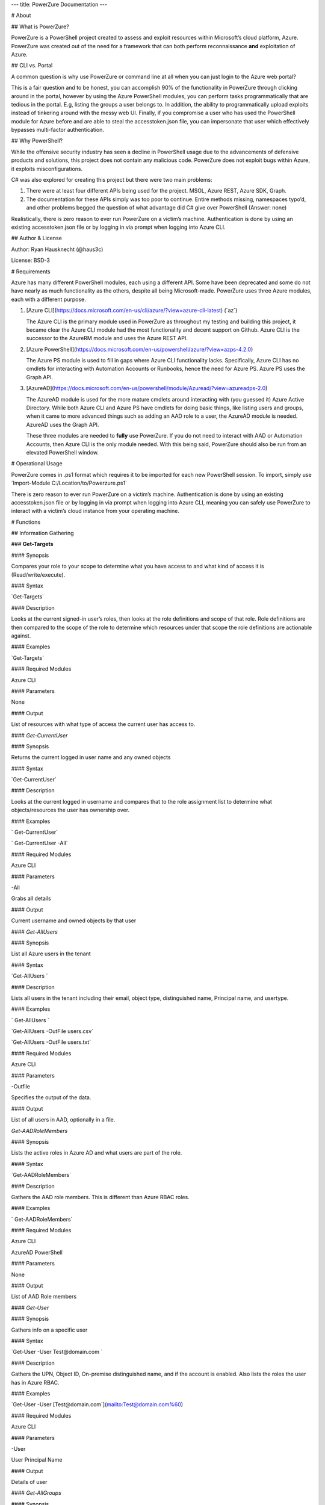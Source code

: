 ---
title: PowerZure Documentation
---

# About

## What is PowerZure?

PowerZure is a PowerShell project created to assess and exploit resources within
Microsoft’s cloud platform, Azure. PowerZure was created out of the need for a
framework that can both perform reconnaissance **and** exploitation of Azure.

## CLI vs. Portal

A common question is why use PowerZure or command line at all when you can just
login to the Azure web portal?

This is a fair question and to be honest, you can accomplish 90% of the
functionality in PowerZure through clicking around in the portal, however by
using the Azure PowerShell modules, you can perform tasks programmatically that
are tedious in the portal. E.g, listing the groups a user belongs to. In
addition, the ability to programmatically upload exploits instead of tinkering
around with the messy web UI. Finally, if you compromise a user who has used the
PowerShell module for Azure before and are able to steal the accesstoken.json
file, you can impersonate that user which effectively bypasses multi-factor
authentication.

## Why PowerShell?

While the offensive security industry has seen a decline in PowerShell usage due
to the advancements of defensive products and solutions, this project does not
contain any malicious code. PowerZure does not exploit bugs within Azure, it
exploits misconfigurations.

C\# was also explored for creating this project but there were two main
problems:

1.  There were at least four different APIs being used for the project. MSOL,
    Azure REST, Azure SDK, Graph.

2.  The documentation for these APIs simply was too poor to continue. Entire
    methods missing, namespaces typo’d, and other problems begged the question
    of what advantage did C\# give over PowerShell (Answer: none)

Realistically, there is zero reason to ever run PowerZure on a victim’s machine.
Authentication is done by using an existing accesstoken.json file or by logging
in via prompt when logging into Azure CLI.

## Author & License

Author: Ryan Hausknecht (\@haus3c)

License: BSD-3

# Requirements

Azure has many different PowerShell modules, each using a different API. Some
have been deprecated and some do not have nearly as much functionality as the
others, despite all being Microsoft-made. PowerZure uses three Azure modules,
each with a different purpose.

1.  [Azure
    CLI](https://docs.microsoft.com/en-us/cli/azure/?view=azure-cli-latest)
    (\`az\`)

    The Azure CLI is the primary module used in PowerZure as throughout my
    testing and building this project, it became clear the Azure CLI module had
    the most functionality and decent support on Github. Azure CLI is the
    successor to the AzureRM module and uses the Azure REST API.

2.  [Azure
    PowerShell](https://docs.microsoft.com/en-us/powershell/azure/?view=azps-4.2.0)

    The Azure PS module is used to fill in gaps where Azure CLI functionality
    lacks. Specifically, Azure CLI has no cmdlets for interacting with
    Automation Accounts or Runbooks, hence the need for Azure PS. Azure PS uses
    the Graph API.

3.  [AzureAD](https://docs.microsoft.com/en-us/powershell/module/Azuread/?view=azureadps-2.0)

    The AzureAD module is used for the more mature cmdlets around interacting
    with (you guessed it) Azure Active Directory. While both Azure CLI and Azure
    PS have cmdlets for doing basic things, like listing users and groups, when
    it came to more advanced things such as adding an AAD role to a user, the
    AzureAD module is needed. AzureAD uses the Graph API.

    These three modules are needed to **fully** use PowerZure. If you do not
    need to interact with AAD or Automation Accounts, then Azure CLI is the only
    module needed. With this being said, PowerZure should also be run from an
    elevated PowerShell window.

# Operational Usage

PowerZure comes in .ps1 format which requires it to be imported for each new
PowerShell session. To import, simply use \`Import-Module
C:/Location/to/Powerzure.ps1\`

There is zero reason to ever run PowerZure on a victim’s machine. Authentication
is done by using an existing accesstoken.json file or by logging in via prompt
when logging into Azure CLI, meaning you can safely use PowerZure to interact
with a victim’s cloud instance from your operating machine.

# Functions

## Information Gathering

### **Get-Targets**

#### Synopsis

Compares your role to your scope to determine what you have access to and what
kind of access it is (Read/write/execute).

#### Syntax

\`Get-Targets\`

#### Description

Looks at the current signed-in user’s roles, then looks at the role definitions
and scope of that role. Role definitions are then compared to the scope of the
role to determine which resources under that scope the role definitions are
actionable against.

#### Examples

\`Get-Targets\`

#### Required Modules

Azure CLI

#### Parameters

None

#### Output

List of resources with what type of access the current user has access to.

#### *Get-CurrentUser*

#### Synopsis

Returns the current logged in user name and any owned objects

#### Syntax

\`Get-CurrentUser\`

#### Description

Looks at the current logged in username and compares that to the role assignment
list to determine what objects/resources the user has ownership over.

#### Examples

\` Get-CurrentUser\`

\` Get-CurrentUser -All\`

#### Required Modules

Azure CLI

#### Parameters 

\-All

Grabs all details

#### Output

Current username and owned objects by that user

#### *Get-AllUsers*

#### Synopsis

List all Azure users in the tenant

#### Syntax

\`Get-AllUsers \`

#### Description

Lists all users in the tenant including their email, object type, distinguished
name, Principal name, and usertype.

#### Examples

\` Get-AllUsers \`

\`Get-AllUsers -OutFile users.csv\`

\`Get-AllUsers -OutFile users.txt\`

#### Required Modules

Azure CLI

#### Parameters 

\-Outfile

Specifies the output of the data.

#### Output

List of all users in AAD, optionally in a file.

*Get-AADRoleMembers*

#### Synopsis

Lists the active roles in Azure AD and what users are part of the role.

#### Syntax

\`Get-AADRoleMembers\`

#### Description

Gathers the AAD role members. This is different than Azure RBAC roles.

#### Examples

\` Get-AADRoleMembers\`

#### Required Modules

Azure CLI

AzureAD PowerShell

#### Parameters

None

#### Output

List of AAD Role members

#### *Get-User*

#### Synopsis

Gathers info on a specific user

#### Syntax

\`Get-User -User Test\@domain.com \`

#### Description

Gathers the UPN, Object ID, On-premise distinguished name, and if the account is
enabled. Also lists the roles the user has in Azure RBAC.

#### Examples

\`Get-User -User [Test\@domain.com\`](mailto:Test@domain.com%60)

#### Required Modules

Azure CLI

#### Parameters

\-User

User Principal Name

#### Output

Details of user

#### *Get-AllGroups*

#### Synopsis

Gathers all the groups in the tenant

#### Syntax

\`Get-AllGroups\`

#### Description

#### Gathers all the groups in the tenant 

#### Examples

\`Get-AllGroups\`

\`Get-AllGroups -OutFile users.csv\`

\`Get-AllGroups -OutFile users.txt \`

#### Parameters 

\-OutFile

Output file

#### Output

List of groups in AAD, optionally in the format of a file.

#### *Get-Resources*

#### Synopsis

Lists all resources

#### Syntax

\`Get-Resources\`

#### Description

Lists all the resources in the subscription that the user has access to.

#### Examples

\`Get-Resources\`

#### Parameters

None

#### Required Modules

Azure CLI

#### Output

List of resources the user can see

#### *Get-Apps*

#### Synopsis

Returns all applications and their Ids

#### Syntax

\`Get-Apps\`

#### Description

Returns all the applications in Azure AD and their IDs

#### Examples

\`Get-Apps\`

#### Parameters 

None

#### Required Modules

Azure CLI

#### Output

Applications in AAD

### **Get-GroupMembers**

#### Synopsis

Gets all the members of a specific group. Group does NOT mean role.

#### Syntax

\`Get-GroupMembers -Group 'SQL Users' \`

#### Description

Will get the members of a specific AAD group.

#### Examples

\`Get-GroupMembers -Group 'SQL Users' \`

\`Get-GroupMembers -Group 'SQL Users' -OutFile users.csv\`

#### Parameters

\-Group

Group name

\-OutFile

Output file

#### Required Modules

Azure CLI

#### Output

Group members of the specified group, optionally to a file.

### **Get-AllGroupMembers**

#### Synopsis

Gathers all the group members of all the groups.

#### Syntax

\`Get-AllGroupMembers\`

#### Description

Goes through each group in AAD and lists the members.

#### Examples

\`Get-AllGroupMembers -OutFile members.txt \`

\`Get-AllGroupMembers\`

#### Parameters 

\-OutFile

Output filename/type

#### Required Modules

Azure CLI

#### Output

List of group members for each group in AAD.

### **Get-AllRoleMembers**

#### Synopsis

Gets all the members of all roles. Roles does not mean groups.

#### Syntax

\`Get-AllRoleMembers\`

#### Description

#### Examples

#### \`Get-AllRoleMembers\`

#### \`Get-AllRoleMembers -OutFile users.csv\`

#### \`Get-AllRoleMembers -OutFile users.txt\`

#### Parameters 

\-OutFile

Output filename/type

#### Required Modules

Azure CLI

#### Output

All members of all roles

### **Get-RoleMembers** 

#### Synopsis

Gets the members of a role.

#### Syntax

\`Get-RoleMembers -Role [Role name]\`

#### Description

Gets the members of a role. Capitalization matters (i.e. reader vs Reader
\<---correct)

#### Examples

\`Get-RoleMembers -Role Reader\`

#### Parameters

\-Role

Name of role. Needs to be properly capitalized

#### Required Modules

Azure CLI

#### Output

Members of specified role.

#### *Get-Roles*

#### Synopsis

Lists the roles of a specific user.

#### Syntax

\`Get-Roles -User [UPN] \`

#### Description

Lists the Azure RBAC roles of a specific user based on their UPN.

#### Examples

\`Get-Roles -User john\@contoso.com\`

#### Parameters 

\-User

UPN of the user

#### Required Modules

Azure CLI

#### Output

Roles of the specified user

#### *Get-ServicePrincipals*

#### Synopsis

Returns all service principals

#### Syntax

\`Get-ServicePrincipals\`

#### Description

Returns all service principals in AAD.

#### Examples

\`Get-ServicePrincipals\`

#### Parameters

None

#### Required Modules

Azure CLI

#### Output

List of SPs in AAD

#### *Get-ServicePrincipal*

#### Synopsis

Returns all info on a service principal

#### Syntax

\`Get-ServicePrincipal –id [SP ID]\`

#### Description

Returns all details on a service principal via the SP’s ID.

#### Examples

\`Get-ServicePrincipal -id fdb54b57-a416-4115-8b21-81c73d2c2deb\`

#### Parameters 

\-id

ID of the Service Principal

#### Required Modules

Azure CLI

#### Output

Details of specified service principal

#### *Get-AppPermissions*

#### Synopsis

Returns the permissions of an app

#### Syntax

\` Get-AppPermissions -Id [App ID]\`

#### Description

Gathers the permissions an application has.

#### Examples

\`Get-AppPermissions -Id fdb54b57-a416-4115-8b21-81c73d2c2deb\`

#### Parameters

\-Id

ID of the Application

#### Required Modules

Azure CLI

#### Output

Application’s permissions

### **Get-WebApps**

#### Synopsis

Gets running webapps

#### Syntax

\`Get-WebApps\`

#### Description

Gathers the names of the running web applications

#### Examples

\`Get-WebApps\`

#### Parameters

None

#### Required Modules

Azure CLI

#### Output

Web application names

### **Get-WebAppDetails** 

#### Synopsis

Gets running webapps details

#### Permissions

#### Syntax

\`Get-WebAppDetails -Name [WebAppName]\`

#### Description

Gets the details of a web application

#### Examples

\`Get-WebAppDetails -Name AppName\`

#### Parameters 

\-name

Name of web application

#### Required Modules

Azure CLI

#### Output

Details of web application

### **Get-RunAsCertificate** 

#### Synopsis

Will gather a RunAs accounts certificate which can then be used to login as that
account.

#### Permissions

#### Syntax

\`Get-RunAsCertificate -ResourceGroup [RG Name] -AutomationAccount [AA Name]\`

#### Description

Will gather a RunAs accounts certificate which can then be used to login as that
account. By default, RunAs accounts are contributors over the subscription. This
function does take a minute to run as it creates a runbook, uploads it, runs it,
then parses the output to gather the certificate.

#### Examples

\`Get-RunAsCertificate -ResourceGroup Test_RG -AutomationAccount TestAccount\`

#### Parameters

\-ResourceGroup

Name of the resource group the Automation Account is located in.

\-AutomationAccount

The name of the Automation Account.

#### Required Modules

Azure CLI

Azure PowerShell

#### Output

Connection string for the RunAs account

### **Get-AADRole** 

#### Synopsis

#### Finds a specified AAD Role and its definitions

#### Permissions

#### Syntax

\` Get-AADRole -Role [Role]\`

#### Description

#### Finds a specified AAD Role and its definitions. Role must be properly capitalized. If role has a space in the name, use single quotes around the name.

#### Examples

\`Get-AADRole -Role 'Company Administrator'\`

#### Parameters

None

#### Required Modules

Azure CLI

AzureAD PowerShell

#### Output

Active roles

### **Get-AADRoleMembers** 

#### Synopsis

Lists the active roles in Azure AD and what users are part of the role.

#### Permissions

#### Syntax

\`Get-AADRoleMembers\`

#### Description

Lists the active roles in Azure AD and what users are part of the role.

#### Examples

\`Get-AADRoleMembers\`

#### Parameters

None

#### Required Modules

Azure CLI

#### Output

Active roles

## Operational

#### *Execute-Command*

#### Synopsis

Will run a command or script on a specified VM

#### Permissions

#### Syntax

\`Execute-Command -OS [OS] -ResourceGroup [RG Name] -VM [VM Name] -Command
[Command]\`

#### Description

Executes a command on a virtual machine in Azure using \`az vm run-command
invoke\`

#### Examples

\`Execute-Command -OS Windows -ResourceGroup TestRG -VM AzureWin10 -Command
whoami\`

#### Parameters 

\-OS

Operating system, options are \`Linux\` or \`Windows\`

\-ResourceGroup

Resource group name the VM is located in

\-VM

Name of the virtual machine to execute the command on

\-Command

The command to be executed

#### Required Modules

Azure CLI

#### Output

Output of command being run or a failure message if failed

### **Execute-MSBuild** 

#### Synopsis

Will run a supplied MSBuild payload on a specified VM. By default, Azure VMs
have .NET 4.0 installed. Requires Contributor Role. Will run as SYSTEM.

#### Permissions

#### Syntax

\`Execute-MSBuild -ResourceGroup [RG Name] -VM [Virtual Machine name] -File
[C:/path/to/payload/onyourmachine.xml]\`

#### Description

Uploads an MSBuild payload as a .ps1 script to the target VM then calls
msbuild.exe with \`az run-command invoke\`.

#### Examples

\`Execute-MSBuild -ResourceGroup TestRG -VM AzureWin10 -File
C:\\temp\\build.xml\`

#### Parameters 

#### \-ResourceGroup

#### Resource group name the VM is located in

#### \-VM

#### Name of the virtual machine to execute the command on

#### \-File

Location of build.xml file

#### Required Modules

Azure CLI

#### Output

Success message of msbuild starting the build if successful, error message if
upload failed.

### **Execute-Program** 

#### Synopsis

Will run a given binary on a specified VM

#### Permissions

#### Syntax

\`Execute-Program -ResourceGroup [RG Name] -VM [Virtual Machine name] -File
[C:/path/to/payload.exe]\`

#### Description

Takes a supplied binary, base64 encodes the byte stream to a file, uploads that
file to the VM, then runs a command via \`az run-command invoke\` to decode the
base64 byte stream to a .exe file, then executes the binary.

#### Examples

\`Execute-Program -ResourceGroup TestRG -VM AzureWin10 -File
C:\\temp\\beacon.exe\`

#### Parameters 

\-ResourceGroup

Resource group name the VM is located in

\-VM

Name of the virtual machine to execute the command on

\-File

Location of executable binary

#### Required Modules

Azure CLI

#### Output

“Provisioning Succeeded” output. Because it’s a binary being executed, there
will be no native output unless the binary is meant to return data to stdout.

### **Create-Backdoor** 

#### Synopsis

Creates a backdoor in Azure via Runbooks

#### Permissions

#### Syntax

\`Create-Backdoor -Username [Username] -Password [Password] -AutomationAccount
[AA name] -ResourceGroup [RG Name] -NewUsername [New UN] -NewPassword [New
Password]\`

#### Description

Will create a Runbook that creates an Azure account and generates a Webhook to
that Runbook so it can be executed if you lose access to Azure. Also gives the
ability to upload your own .ps1 file as a Runbook (Customization)

This requires an account that is part of the 'Administrators' Role (Needed to
make a user)

#### Examples

\`Create-Backdoor -Username Administrator\@contoso.com -Password Password!
-AutomationAccount AutomationAccountExample -ResourceGroup ResourceGroupName
-NewUsername Test01\@contoso.com -NewPassword Passw0rd \`

#### Parameters 

\-Username

Username you used to login to Azure with, that has permissions to create a
Runbook and user

\-Password

Password to that account

\-AutomationAccount

Azure Automation Account name

\-ResourceGroup

Resource Group name

\-NewUsername

Username you want to create

\-NewPassword

Password for that new account

#### Required Modules

Azure CLI

Azure PowerShell

#### Output

URI if successful, permissions error if failure

### **Execute-Backdoor** 

#### Synopsis

This runs the backdoor URI that is created with "Create-Backdoor”

#### Permissions

#### Syntax

\`Execute-Backdoor -URI [URI]\`

#### Description

Executes the URI created by Create-Backdoor

#### Examples

\`Execute-Backdoor -URI
https://s16events.azure-automation.net/webhooks?token=qol1XudydN13%2bI5bilBZzbCjdzTIcfs4Fj4yH61WvQ%3d\`

#### Parameters 

\-URI

The URI generated by Create-Backdoor

#### Required Modules

Azure CLI  
Azure PowerShell

#### Output

Webhook successfully executed

### **Execute-CommandRunbook** 

#### Synopsis

Will execute a supplied command or script from a Runbook if the Runbook is
configured with a "RunAs" account

#### Permissions

#### Syntax

\`Execute-CommandRunbook -AutomationAccount [AA Name] -ResourceGroup [RG Name]
-VM [VM Name] -Command [Command]\`

#### Description

If an Automation Account is utilizing a ‘Runas’ account, this allows you to run
commands against a virtual machine if that RunAs account has the correct
permissions over the VM.

#### Examples

\`Execute-CommandRunbook -AutomationAccount TestAccount -ResourceGroup TestRG
-VM Win10Test -Command whoami\`

\`Execute-CommandRunbook -AutomationAccount TestAccount -ResourceGroup TestRG
-VM Win10Test -Script "C:\\temp\\test.ps1"\`

#### Parameters 

\-AutomationAccount

Automation Account name

\-ResourceGroup

Resource Group name

\-VM

VM name

\-Command (optional)

Command to be run against the VM. Choose this or -Script if executing an entire
script

\-Script (optional)

Run an entire script instead of just one command.

#### Required Modules

Azure CLI

Azure PowerShell

#### Output

Output of command if successfully ran.

### **Upload-StorageContent** 

#### Synopsis

Uploads a supplied file to a storage share.

#### Permissions

#### Syntax

\`Upload-StorageContent -StorageAccount [Storage Account name] -Share [Storage
share name] -File [File name to upload]\`

#### Description

Uploads a supplied file to a storage container located in a storage account

#### Examples

\`Upload-StorageContent -StorageAccount TestName -Share TestShare -File
secret.txt\`

#### Parameters 

\-StorageAccount

Name of Storage account. Try Get-StorageAccounts for a list.

\-File

File to upload

\-Share

Share name to upload to

#### Required Modules

Azure CLI

Azure Powershell

#### Output

Success message

### **Stop-VM** 

#### Synopsis

Stops a Virtual Machine

#### Permissions

#### Syntax

\` Stop-VM -VM [VM name] -ResourceGroup [RG] \`

#### Description

Stops a VM

#### Examples

\` Stop-VM -VM Example2016R2 -ResourceGroup Test_RG\`

#### Parameters 

\-VM

Name of machine

\-ResourceGroup

Resource group the VM is located in

#### Required Modules

Azure CLI

#### Output

VM successfully stops

### Start-VM 

**Synopsis**

Starts a Virtual Machine

**Permissions**

**Syntax**

\` Start-VM -VM [VM name] -ResourceGroup [RG] \`

**Description**

Starts a VM

**Examples**

\` Start-VM -VM Example2016R2 -ResourceGroup Test_RG\`

**Parameters**

\-VM

Name of machine

\-ResourceGroup

Resource group the VM is located in

#### Required Modules

Azure CLI

**Output**

VM successfully starts

### Restart-VM 

**Synopsis**

Restarts a Virtual Machine

**Permissions**

**Syntax**

\` Restart-VM -VM [VM name] -ResourceGroup [RG] \`

**Description**

Restarts a VM

**Examples**

\` Restart-VM -VM Example2016R2 -ResourceGroup Test_RG\`

**Parameters**

\-VM

Name of machine

\-ResourceGroup

Resource group the VM is located in

#### Required Modules

Azure CLI

**Output**

VM successfully restarts

### **Start-Runbook** 

#### Synopsis

Starts a Runbook

#### Permissions

#### Syntax

\` Start-Runbook -Account [Automation Account name] -ResourceGroup [Resource
Group name] -Runbook [Runbook name] \`

#### Description

Starts a specified Runbook

#### Examples

\` Start-Runbook -Account AutoAccountTest -ResourceGroup TestRG -Runbook
TestRunbook \`

#### Parameters 

\-Account

Name of Automation Account the Runbook is in

\-ResourceGroup

Resource group it's located in

\-Runbook

Name of runbook

#### Required Modules

Azure CLI

Azure PowerShell

#### Output

Runbook output

### **Set-Role** 

#### Synopsis

Assigns a user a role for a specific resource or subscription

#### Permissions

#### Syntax

\`Set-Role -Role Owner -User [UPN] -Resource [Resource name]\`

#### Description

Sets a role over a resource or subscription.

#### Examples

\`Set-Role -Role Owner -User john\@contoso.com -Resource WIN10VM\`

\`Set-Role -Role Owner -User john\@contoso.com -Subscription SubName\`

#### Parameters 

\-User

Name of user in format user\@domain.com

\-Role

Role name (must be properly capitalized)

\-Resource

Name of Resource

\-Subscription

Name of subscription

#### Required Modules

Azure CLI

#### Output

Role successfully applied

### Remove-Role 

**Synopsis**

Removes a user from a role for a specific resource or subscription

**Permissions**

**Syntax**

\`Set-Role -Role Owner -User [UPN] -Resource [Resource name]\`

**Description**

Removes a role over a resource or subscription.

**Examples**

\`Remove-Role -Role Owner -User john\@contoso.com -Resource WIN10VM\`

\`Remove-Role -Role Owner -User john\@contoso.com -Subscription SubName\`

**Parameters**

\-User

Name of user in format user\@domain.com

\-Role

Role name (must be properly capitalized)

\-Resource

Name of Resource

\-Subscription

Name of subscription

#### Required Modules

Azure CLI

**Output**

Role successfully Removed

### **Set-Group** 

#### Synopsis

Adds a user to an Azure AD Group

#### Permissions

#### Syntax

\`Set-Group -User [UPN] -Group [Group name]\`

#### Description

Adds a user to an AAD group. If the group name has spaces, put the group name in
single quotes.

#### Examples

\`Set-Group -User john\@contoso.com -Group 'SQL Users' \`

#### Parameters 

\-User

UPN of the user

\-Group

AAD Group name

#### Required Modules

Azure CLI

#### Output

User added to group

### **Set-Password** 

#### Synopsis

Sets a user's password

#### Permissions

#### Syntax

\`Set-Password -Username [UPN] -Password [new password]\`

#### Description

Sets a user’s password. Requires AAD PS Module.

#### Examples

\`Set-Password -Username john\@contoso.com -Password newpassw0rd1\`

#### Parameters 

\-Password

New password for user

\-Username

Name of user

#### Required Modules

Azure CLI

AzureAD PowerShell

#### Output

Password successfully set

## Secret/Key/Certificate Gathering

#### *Get-KeyVaults*

#### Synopsis

Lists the Key Vaults

#### Permissions

#### Syntax

\`Get-KeyVaults\`

#### Description

Gathers the Keyvaults in the subscription

#### Examples

\`Get-KeyVaults\`

#### Parameters 

None

#### Required Modules

Azure CLI

#### Output

List of KeyVaults

### **Get-KeyVaultContents** 

#### Synopsis

Get the secrets from a specific Key Vault

#### Permissions

#### Syntax

\`Get-KeyVaultContents -Name [VaultName] \`

#### Description

Takes a supplied KeyVault name and edits the access policy to allow the current
user to view the vault. Once the secrets are displayed, it re-edits the policy
and removes your access.

#### Examples

\`Get-KeyVaultContents -Name TestVault\`

#### Parameters 

\-Name

Vault name

#### Required Modules

Azure CLI

#### Output

KeyVault contents

### **Get-AllKeyVaultContents** 

#### Synopsis

Gets ALL the secrets from all Key Vaults. If the logged in user cannot access a
key vault, it tries to edit the access policy to allow access.

#### Permissions

#### Syntax

\`Get-AllKeyVaultContents\`

#### Description

Goes through each key vault and edits the access policy to allow the user to
view the contents, displays the contents, then re-edits the policies to remove
the user from the access policy.

#### Examples

\`Get-AllKeyVaultContents\`

#### Parameters 

None

#### Required Modules

Azure CLI

#### Output

Key vault content

## Data Exfiltration

### **Get-StorageAccounts** 

#### Synopsis

Get a list of storage accounts and their blobs

#### Permissions

#### Syntax

\`Get-StorageAccounts\`

#### Description

Gets a list of storage account blobs

#### Examples

\`Get-StorageAccounts\`

#### Parameters 

None

#### Required Modules

Azure CLI

Azure Powershell

#### Output

List of storage accounts

### **Get-StorageAccountKeys** 

#### Synopsis

Gets the account keys for a storage account

#### Permissions

#### Syntax

\`Get-StorageAccountKeys -ResourceGroup [Resource Group name] -Account
[StorageAccountName]\`

#### Description

Gets the account keys for a storage account to be used to access the storage
account.

#### Examples

\`Get-StorageAccountKeys -ResourceGroup MyGroup -Account StorageAccountName
-kerb \`

#### Parameters 

\- ResourceGroup

Resource group the Storage account is located in

\-Account

Storage account name

\-kerb (optional, use if kerberos keys are suspected)

Also grab the “Kerberos keys”

#### Required Modules

Azure CLI

Azure Powershell

#### Output

List of keys in plain text

### **Get-StorageContents** 

#### Synopsis

Gets the contents of a storage container or file share.

#### Permissions

#### Syntax

\`Get-StorageContents -StorageAccount [Storage account name] -ResourceGroup
[Resource group name] -File [File name]\`

#### Description

Gets the contents of a storage container or file share. OAuth is not support to
access file shares via cmdlets, so you must have access to the Storage Account's
key.

#### Examples

\` Get-StorageContents -StorageAccount TestName -ResourceGroup TestGroup -File
secret.txt -NoDelete\`

#### Parameters 

\-ResourceGroup

Resource Group name

\-StorageAccount

Name of Storage account. Try Get-StorageAccounts for a list.

\-File

Gets the contents of a specified file. If file is in a path, include the full
path. Optional

\-NoDelete

Does not delete the file after it's downloaded. Optional

#### Required Modules

Azure CLI

Azure Powershell

#### Output

File contents are displayed

### **Get-Runbooks** 

#### Synopsis

Lists all the run books in all Automation accounts under the subscription

#### Permissions

#### Syntax

\`Get-Runbooks\`

#### Description

Recursively goes through each Automation Account and lists the runbook names,
it’s state, the creation and modification time, and what AA it is under.

#### Examples

\`Get-Runbooks\`

#### Parameters 

None

#### Required Modules

Azure CLI

Azure PowerShell

#### Output

List of runbooks and their associated Automation Accounts

### **Get-RunbookContent** 

#### Synopsis

Gets a specific Runbook and displays its contents. Use -NoDelete to not delete
after reading

#### Permissions

#### Syntax

\`Get-RunbookContent -Account [AutomationAccountName] -ResourceGroup
[ResourceGroupName] -Runbook [Runbook name]\`

#### Description

#### Examples

\`Get-RunbookContent -Account AutomationAccountexample -ResourceGroup TestGroup
-Runbook TestBook\`

\`Get-RunbookContent -Account AutomationAccountexample -ResourceGroup TestGroup
-Runbook TestBook -Slot "Published"\`

\`Get-RunbookContent -Account AutomationAccountexample -ResourceGroup TestGroup
-Runbook TestBook -Slot "Draft"\`

#### Parameters 

\-Runbook

Name of Runbook

\-Group

Resource group it's located in

\-Account

Automation Account Name

\-NoDelete

Do not delete after displaying contents

\-Slot

Optional; use if differenciating between published or drafted Runbook

#### Required Modules

Azure CLI

Azure PowerShell

#### Output

Runbook content

### **Get-AvailableVMDisks** 

#### Synopsis

Lists the VM disks available.

#### Permissions

#### Syntax

\`Get-AvailableVMDisks\`

#### Description

Lists the VM disks available in the subscription

#### Examples

\`Get-AvailableVMDisks\`

#### Parameters 

None

#### Required Modules

Azure CLI

#### Output

List of VM Disks

### **Get-VMDisk** 

#### Synopsis

Generates a link to download a Virtual Machiche's disk. The link is only
available for an hour.

#### Permissions

#### Syntax

\` Get-VMDisk -DiskName [Disk name] -ResourceGroup [RG Name]\`

#### Description

Generates a link to download a Virtual Machiche's disk. The link is only
available for an hour. Note that you’re downloading a VM Disk, so it’s probably
going to be many GBs in size. Hope you have fiber!

#### Examples

\` Get-VMDisk -DiskName AzureWin10_OsDisk_1_c2c7da5a0838404c84a70d6ec097ebf5
-ResourceGroup TestGroup\`

#### Parameters 

\-ResourceGroup

Resource group name

\-DiskName

Name of VM disk

#### Required Modules

Azure CLI

#### Output

Link to download the VM disk

### **Get-VMs** 

#### Synopsis

Lists all virtual machines available, their disks, and their IPs.

#### Permissions

#### Syntax

\`Get-VMs\`

#### Description

Lists all virtual machines available, their disks, and their IPs, as well their
running state

#### Examples

\`Get-VMs\`

#### Parameters 

None

#### Required Modules

Azure CLI

#### Output

List of VMs and details

### **Get-SQLDBs** 

#### Synopsis

Lists the available SQL Databases on a server

#### Permissions

#### Syntax

\`Get-SQLDBs\`

#### Description

Lists the available SQL Databases on a server. There currently are no cmdlets in
any PS module to interact with said DBs, so the only option is to login via
portal and use the preview browser.

#### Examples

\`Get-SQLDBs\`

#### Parameters 

None

#### Required Modules

Azure CLI

#### Output

List of SQL Databases in the subscription

## Mandatory

### **Set-Subscription**

#### Synopsis

Sets default subscription. Necessary if in a tenant with multiple subscriptions.

#### Permissions

#### Syntax

\`Set-Subscription -Id [Subscription ID]\`

#### Description

Sets the default subscription

#### Examples

\`Set-Subscription -Id b049c906-7000-4899-b644-f3eb835f04d0\`

#### Parameters 

\-Id

Subscription ID

#### Required Modules

Azure CLI

#### Output

Success message

## Help

### **PowerZure**

#### Synopsis

Displays info about this script.

#### Permissions

#### Syntax

\`PowerZure -h\`

#### Description

Displays info about this script.

#### Examples

\`PowerZure -h\`

#### Parameters 

\-h

Help

#### Required Modules

Azure CLI

#### Output

List of functions in this script
